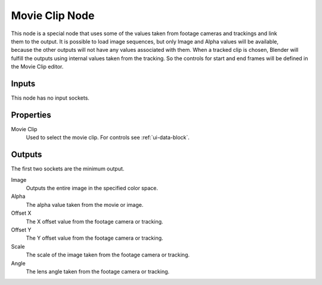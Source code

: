.. index:: Compositor Nodes; Movie Clip
.. _bpy.types.CompositorNodeMovieClip:

***************
Movie Clip Node
***************

.. figure:: /images/compositing_node-types_CompositorNodeMovieClip.webp
   :align: right
   :alt: Movie Clip node.

This node is a special node that uses some of the values taken from
footage cameras and trackings and link them to the output.
It is possible to load image sequences, but only Image and Alpha values
will be available, because the other outputs will not have any values
associated with them.
When a tracked clip is chosen, Blender will fulfill the outputs using
internal values taken from the tracking. So the controls for
start and end frames will be defined in the Movie Clip editor.


Inputs
======

This node has no input sockets.


Properties
==========

Movie Clip
   Used to select the movie clip. For controls see :ref:`ui-data-block`.


Outputs
=======

The first two sockets are the minimum output.

Image
   Outputs the entire image in the specified color space.
Alpha
   The alpha value taken from the movie or image.
Offset X
   The X offset value from the footage camera or tracking.
Offset Y
   The Y offset value from the footage camera or tracking.
Scale
   The scale of the image taken from the footage camera or tracking.
Angle
   The lens angle taken from the footage camera or tracking.
